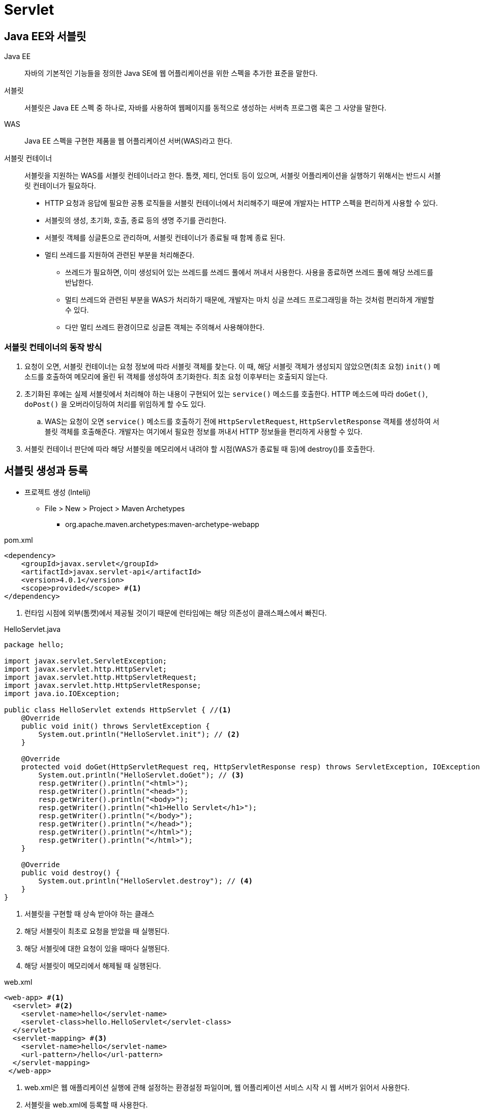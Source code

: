 = Servlet
:listing-caption!:

== Java EE와 서블릿
Java EE::
자바의 기본적인 기능들을 정의한 Java SE에 웹 어플리케이션을 위한 스펙을 추가한 표준을 말한다.
서블릿::
서블릿은 Java EE 스펙 중 하나로, 자바를 사용하여 웹페이지를 동적으로 생성하는 서버측 프로그램 혹은 그 사양을 말한다.
WAS::
Java EE 스펙을 구현한 제품을 웹 어플리케이션 서버(WAS)라고 한다.
서블릿 컨테이너::
서블릿을 지원하는 WAS를 서블릿 컨테이너라고 한다. 톰캣, 제티, 언더토 등이 있으며, 서블릿 어플리케이션을 실행하기 위해서는 반드시 서블릿 컨테이너가 필요하다.
* HTTP 요청과 응답에 필요한 공통 로직들을 서블릿 컨테이너에서 처리해주기 때문에 개발자는 HTTP 스펙을 편리하게 사용할 수 있다.
* 서블릿의 생성, 초기화, 호출, 종료 등의 생명 주기를 관리한다.
* 서블릿 객체를 싱글톤으로 관리하며, 서블릿 컨테이너가 종료될 때 함께 종료 된다.
* 멀티 쓰레드를 지원하여 관련된 부분을 처리해준다.
** 쓰레드가 필요하면, 이미 생성되어 있는 쓰레드를 쓰레드 풀에서 꺼내서 사용한다. 사용을 종료하면 쓰레드 풀에 해당 쓰레드를 반납한다.
** 멀티 쓰레드와 관련된 부분을 WAS가 처리하기 때문에, 개발자는 마치 싱글 쓰레드 프로그래밍을 하는 것처럼 편리하게 개발할 수 있다.
** 다만 멀티 쓰레드 환경이므로 싱글톤 객체는 주의해서 사용해야한다.

=== 서블릿 컨테이너의 동작 방식
. 요청이 오면, 서블릿 컨테이너는 요청 정보에 따라 서블릿 객체를 찾는다. 이 때,
해당 서블릿 객체가 생성되지 않았으면(최초 요청) `init()` 메소드를 호출하여 메모리에 올린 뒤 객체를 생성하여 초기화한다. 최초 요청 이후부터는 호출되지 않는다.
. 초기화된 후에는 실제 서블릿에서 처리해야 하는 내용이 구현되어 있는 `service()` 메소드를 호출한다. HTTP 메소드에 따라 `doGet()`, `doPost()` 을 오버라이딩하여 처리를 위임하게 할 수도 있다.
.. WAS는 요청이 오면 `service()` 메소드를 호출하기 전에 `HttpServletRequest`, `HttpServletResponse` 객체를 생성하여 서블릿 객체를 호출해준다. 개발자는 여기에서 필요한 정보를 꺼내서 HTTP 정보들을 편리하게 사용할 수 있다.
. 서블릿 컨테이너 판단에 따라 해당 서블릿을 메모리에서 내려야 할 시점(WAS가 종료될 때 등)에 destroy()를
호출한다.


== 서블릿 생성과 등록
* 프로젝트 생성 (Intelij)
** File > New > Project > Maven Archetypes
*** org.apache.maven.archetypes:maven-archetype-webapp

.pom.xml
[,xml]
----
<dependency>
    <groupId>javax.servlet</groupId>
    <artifactId>javax.servlet-api</artifactId>
    <version>4.0.1</version>
    <scope>provided</scope> #<.>
</dependency>
----
<.> 런타임 시점에 외부(톰캣)에서 제공될 것이기 때문에 런타임에는 해당 의존성이 클래스패스에서 빠진다.

.HelloServlet.java
[, java]
----
package hello;

import javax.servlet.ServletException;
import javax.servlet.http.HttpServlet;
import javax.servlet.http.HttpServletRequest;
import javax.servlet.http.HttpServletResponse;
import java.io.IOException;

public class HelloServlet extends HttpServlet { //<.>
    @Override
    public void init() throws ServletException {
        System.out.println("HelloServlet.init"); // <.>
    }

    @Override
    protected void doGet(HttpServletRequest req, HttpServletResponse resp) throws ServletException, IOException {
        System.out.println("HelloServlet.doGet"); // <.>
        resp.getWriter().println("<html>");
        resp.getWriter().println("<head>");
        resp.getWriter().println("<body>");
        resp.getWriter().println("<h1>Hello Servlet</h1>");
        resp.getWriter().println("</body>");
        resp.getWriter().println("</head>");
        resp.getWriter().println("</html>");
        resp.getWriter().println("</html>");
    }

    @Override
    public void destroy() {
        System.out.println("HelloServlet.destroy"); // <.>
    }
}
----
<.> 서블릿을 구현할 때 상속 받아야 하는 클래스
<.> 해당 서블릿이 최초로 요청을 받았을 때 실행된다.
<.> 해당 서블릿에 대한 요청이 있을 때마다 실행된다.
<.> 해당 서블릿이 메모리에서 해제될 때 실행된다.

.web.xml
[,xml]
----
<web-app> #<.>
  <servlet> #<.>
    <servlet-name>hello</servlet-name>
    <servlet-class>hello.HelloServlet</servlet-class>
  </servlet>
  <servlet-mapping> #<.>
    <servlet-name>hello</servlet-name>
    <url-pattern>/hello</url-pattern>
  </servlet-mapping>
 </web-app>
----
<.> web.xml은 웹 애플리케이션 실행에 관해 설정하는 환경설정 파일이며, 웹 어플리케이션 서비스 시작 시 웹 서버가 읽어서 사용한다.
<.> 서블릿을 web.xml에 등록할 때 사용한다.
<.> <servlet>에서 등록한 서블릿 정보로 URL과 매핑한다.


[TIP]
====
서블릿 3.0 버전(톰캣 7 이상) 부터는 `@WebServlet` 어노테이션을 지원하는데, web.xml에 등록하는 대신에 이 어노테이션으로 서블릿을 등록하고 URL 매핑을 할 수 있다.

.HelloServlet.java
[,java]
----
@WebServlet(name = "helloServlet", urlPatterns = "/hello")
public class HelloServlet extends HttpServlet {}
----
====

다음 URL로 호출해보자.

    http://localhost:8080/hello

    HelloServlet.init
    HelloServlet.doGet
    request = org.apache.catalina.connector.RequestFacade@11d0a084
    response = org.apache.catalina.connector.ResponseFacade@15ef2666

`RequestFacade`, `ResponseFacade` 는 톰캣에서 `HttpServletRequest`, `HttpServletResponse` 를 구현한 객체이다.

== 서블릿 리스너와 필터
=== 서블릿 필터
서블릿이 수행되기 전 또는 후에  특별한 처리가 필요한 경우에 사용할 수 있다.

.MyFilter.java
[,java]
----
package hello;

import javax.servlet.*;
import java.io.IOException;

public class MyFilter implements Filter { //<.>
    @Override
    public void init(FilterConfig filterConfig) throws ServletException { //<.>
        System.out.println("MyFilter.init");
    }

    @Override
    public void doFilter(ServletRequest servletRequest, ServletResponse servletResponse, FilterChain filterChain) throws IOException, ServletException {
        System.out.println("MyFilter.doFilter before");
        filterChain.doFilter(servletRequest, servletResponse); //<.>
        System.out.println("MyFilter.doFilter after");
    }

    @Override
    public void destroy() { //<.>
        System.out.println("MyFilter.destroy");
    }
}

----
<.> 필터를 구현할 때는 `javax.servlet.Filter` 인터페이스를 상속 받아야 한다.
<.> 톰캣이 시작될 때 한 번만 호출된다.
<.> `doFilter` 메소드를 사용해서 다음 필터로 연결 해주지 않으면 여기서 바로 클라이언트에 응답하게 된다. 마지막 필터인 경우, 서블릿으로 연결된다. `doFilter` 전의 로직은 서블릿 호출 전에, `doFilter` 후의 로직은 서블릿 호출된 후에 실행된다.
<.> 톰캣이 종료될 때(필터 객체가 메모리에서 삭제될 때) 한 번만 호출된다.

.web.xml
[,xml]
----
<filter>
    <filter-name>myFilter</filter-name>
    <filter-class>hello.MyFilter</filter-class>
</filter>
<filter-mapping>
    <filter-name>myFilter</filter-name>
    <servlet-name>hello</servlet-name> #<.>
</filter-mapping>
----
<.> 해당 서블릿이 호출될 때 필터가 실행된다. `<url-pattern>` 태그를 사용해서 URL과 매핑할 수도 있다.

[CAUTION]
====
web.xml에는 특정한 규칙들이 있는데, 순서 대로 나열하지 않으면 에러가 발생하기도 한다.

    The content of element type "web-app" must match
    "(icon?,display-name?,description?,distributable?,context-param*,filter*,
    filter-mapping*,listener*,servlet*,servlet-mapping*,session-config?,
    mime-mapping*,welcome-file-list?,error-page*,taglib*,resource-env-ref*,
    resource-ref*,security-constraint*,login-config?,security-role*,env-entry*,
    ejb-ref*,ejb-local-ref*)".
====
[TIP]
====
`@WebFilter` 어노테이션을 사용해서 필터를 등록할 수 있다.

.MyFilter.java
[,java]
----
@WebFilter(filterName = "myFilter", servletNames = "hello")
public class MyFilter implements Filter {}
----
====

톰캣을 구동한 뒤에 서블릿을 호출해보면 다음과 같다.
[]
----
MyFilter.init <.>

HelloServlet.init <.>
MyFilter.doFilter before
HelloServlet.doGet
MyFilter.doFilter after

MyFilter.destroy <.>
----
<.> 톰캣을 실행했을 때 필터가 초기화 된다.
<.> `hello` 서블릿이 호출되었을 때 최초 초기화가 발생하고, 필터가 실행된 후 서블릿이 호출된다. 그 이후에 다시 필터로 돌아와 남은 로직이 수행된다.
<.> 톰캣이 종료되었을 때 메모리에서 필터 객체가 삭제되고, `destroy()` 메소드가 호출된다.


=== 서블릿 리스너
이벤트 핸들러라고도 하며, 서블릿 API에서는 `ServletContext`, `HttpSession`, `HttpServletRequest` 세 개의 객체에서 이벤트가 발생할 경우 자동으로 호출될 메소드들을 가지고 있는 리스너를 제공한다.

그 중에서 `ServletContext` 객체가 생성되거나 해제될 때 발생하는 이벤트를 핸들링하기 위한 리스너 인터페이스인 `ServletContextListener` 를 사용해서 리스너를 등록해보자.

[TIP]
https://www.javatpoint.com/Event-and-Listener-in-Servlet[서블릿 리스너에 대한 더 자세한 사항은 해당 링크를 참고]

[TIP]
====
ServletContext::
* 서블릿 컨테이너는 WAS에 등록된 웹 어플리케이션 단위로 `Context` 를 생성하여 관리하는데, 이것이 `ServletContext` 이다. 웹 어플리케이션과 생명 주기를 함께 하며, 동일한 웹 애플리케이션에 존재하는 서블릿들은 동일한 `ServletContext` 객체를 사용하게 된다.
* `ServletContext` 객체가 가지고 있는 변수는 동일한 웹 어플리케이션에 속한 모든 페이지에서 사용할 수 있는 전역 변수이다. `web.xml` 파일에 `<context-param>` 을 사용해서 ServletContext` 가 생성될 때 변수를 설정할 수 있다.

[source,xml]
----
<context-param>
    <param-name>contextConfig</param-name>
    <param-value>/WEB-INF/context.xml</param-value>
</context-param>
----
====

.MyListener.java
[,java]
----
package hello;

import javax.servlet.ServletContextEvent;
import javax.servlet.ServletContextListener;

public class MyListener implements ServletContextListener {
    @Override
    public void contextInitialized(ServletContextEvent sce) { //<.>
        System.out.println("MyListener.contextInitialized");
        sce.getServletContext().setAttribute("name", "jee");
    }

    @Override
    public void contextDestroyed(ServletContextEvent sce) { //<.>
        System.out.println("MyListener.contextDestroyed");
    }
}

----
<.> `ServletContext` 객체가 생성될 때 호출된다.
<.> `ServletContext` 객체가 삭제될 때 호출된다.

.web.xml
[,xml]
----
<listener>
    <listener-class>hello.MyListener</listener-class>
</listener>
----
[TIP]
====
`@WebListener` 어노테이션을 사용해서도 리스너를 등록할 수 있다.

.MyListener.java
[,java]
----
@WebListener
public class MyListener implements ServletContextListener {}
----
====

톰캣을 구동한 뒤에 서블릿을 호출해보면 다음과 같다.
[]
----
MyListener.contextInitialized <.>

HelloServlet.init
HelloServlet.doGet

MyListener.contextDestroyed <.>
----
<.> 톰캣을 실행하고 `ServletContext` 객체가 생성되면, `ServletContextListener` 인터페이스 구현체의 `contextInitialized()` 메소드가 호출된다.
<.> 톰캣이 종료되고 `ServletContext` 객체가 삭제되면, `ServletContextListener` 인터페이스 구현체의 `contextDestroyed()` 메소드가 호출된다.

== 스프링 IoC 컨테이너 연동하기
=== ContextLoaderListener
* `ContextLoaderListener` 는 `ServletContextListener` 를 상속받는 리스너이다.
* 그렇기 때문에, `ContextLoaderListener` 는 `ServletConext` 의 라이프 사이클에 맞춰서, 스프링 IoC 컨테이너인 `ApplicationContext` 를 `ServletContext` 에 등록해줄 수 있다.


[,java]
----
public class ContextLoaderListener extends ContextLoader implements ServletContextListener {
    public ContextLoaderListener() {
    }

    public ContextLoaderListener(WebApplicationContext context) {
        super(context);
    }

    public void contextInitialized(ServletContextEvent event) {
        this.initWebApplicationContext(event.getServletContext()); <.>
    }

    public void contextDestroyed(ServletContextEvent event) {
        this.closeWebApplicationContext(event.getServletContext());
        ContextCleanupListener.cleanupAttributes(event.getServletContext());
    }
}
----
<.> `ServletContext` 가 생성될 때 트리거되어 `WebApplicationContxt` 를 생성해주는 메소드를 호출하게 된다.

[,java]
----
public class ContextLoader {
    public WebApplicationContext initWebApplicationContext(ServletContext servletContext) {
            ...
            try {
                if (this.context == null) {
                    this.context = this.createWebApplicationContext(servletContext);
                }
                ...
                servletContext.setAttribute(WebApplicationContext.ROOT_WEB_APPLICATION_CONTEXT_ATTRIBUTE, this.context); <.>
                ...

public interface WebApplicationContext extends ApplicationContext {
    String ROOT_WEB_APPLICATION_CONTEXT_ATTRIBUTE = WebApplicationContext.class.getName() + ".ROOT";
    ...
}
----
<.> 생성된 `ApplicationContext` 를 `servletContext` 의 attribute에 저장해주고 있다.


[%hardbreaks]

=== ApplicationContext의 생성

* `ContextLoaderListener` 는 `contextClass` 와 `contextConfigLocation` 을 참고해서 `WebApplicationContext` 를 생성한다.
** `ApplicationContext` 를 만들어야 한다 ➔ 스프링 설정 파일이 있어야 한다
* `AnnotationConfigWebApplicationContext` 는 `(Web)ApplicationContext` 의 구현체로, 어노테이션 기반의 자바 설정 파일을 사용해 `ApplicationContext` 를 생성할 수 있다.
** `AppConfig.java`

.pom.xml
[,xml]
----
<dependency> <.>
  <groupId>org.springframework</groupId>
  <artifactId>spring-webmvc</artifactId>
  <version>5.3.21</version>
</dependency>
----
<.> 스프링 MVC 의존성 추가

.web.xml
[,xml]
----
<context-param> <.>
    <param-name>contextClass</param-name>
    <param-value>org.springframework.web.context.support.AnnotationConfigWebApplicationContext</param-value>
</context-param>
<context-param>
    <param-name>contextConfigLocation</param-name>
    <param-value>hello.AppConfig</param-value>
</context-param>
<listener>
  <listener-class>org.springframework.web.context.ContextLoaderListener</listener-class>
</listener>
----
<.> ServletContext 객체가 생성될 때 넘겨줄 파라미터를 설정할 수 있다.

.AppConfig.java
[,java]
----
package hello;
@Configurable
@ComponentScan(excludeFilters = @ComponentScan.Filter(Controller.class))
public class AppConfig {
}
----

.HelloService.java
[,java]
----
package hello;
@Service
public class HelloService {
    public String getName() {
        return "elliot";
    }
}
----

[,java]
----
package hello;

@WebServlet(name = "hello", urlPatterns = "/hello")
public class HelloServlet extends HttpServlet {
    @Override
    protected void doGet(HttpServletRequest req, HttpServletResponse resp) throws ServletException, IOException {
        ApplicationContext context = (ApplicationContext) getServletContext().getAttribute(WebApplicationContext.ROOT_WEB_APPLICATION_CONTEXT_ATTRIBUTE); <.>
        HelloService helloService = context.getBean(HelloService.class); <.>

        System.out.println("HelloServlet.doGet");
        resp.getWriter().println("<html>");
        resp.getWriter().println("<head>");
        resp.getWriter().println("<body>");
        resp.getWriter().println("<h1>Hello Servlet " + getServletContext().getAttribute("name") + "</h1>");
        resp.getWriter().println("<h1>Hello Servlet " + helloService.getName() + "</h1>");
        resp.getWriter().println("</body>");
        resp.getWriter().println("</head>");
        resp.getWriter().println("</html>");
        resp.getWriter().println("</html>");
    }
    ...
}
----
<.> `ContextLoaderListener` 가 생성한 `ApplicationContext` 를 가져온다.
<.> `ApplicationContext` 에 등록된 빈을 가져온다.

=== HttpServlet을 상속받는 서블릿 컨트롤러 패턴의 단점
* URL 마다 서블릿을 생성하고 등록해야 한다. 반복 작업이 많고, 공통적인 부분에 대해 처리가 어려워지는 단점이 있다. 이것을 해결하기 위해 `FrontController` 패턴을 사용하는 스프링 MVC를 연동해보자. 스프링 MVC의 핵심은 `DispatcherServlet` 이다.

== Spring MVC 연동
하나의 어플리케이션 안에는 한 개 이상의 `DispatcherServlet` 을 등록할 수 있기 때문에,  `DispatcherServlet` 을 등록할 때, `WebApplicationContext` 가 있다면 `WebApplicationContext` 를 부모로 하는 `WebApplicationContext` 를 하나 더 만든다. 부모 `WebApplicationContext` 는 다른 `DispatcherServlet` 간에도 공유가 가능하다.

.web.xml
[,xml]
----
<servlet>
    <servlet-name>app</servlet-name>
    <servlet-class>org.springframework.web.servlet.DispatcherServlet</servlet-class>
    <init-param> <.>
      <param-name>contextClass</param-name>
      <param-value>org.springframework.web.context.support.AnnotationConfigWebApplicationContext</param-value>
    </init-param>
    <init-param>
      <param-name>contextConfigLocation</param-name>
      <param-value>hello.WebConfig</param-value>
    </init-param>
</servlet>
<servlet>
<servlet-mapping>
    <servlet-name>app</servlet-name>
    <url-pattern>/app/*</url-pattern>
</servlet-mapping>
----
<.> `DispatcherServlet` 이 `WebApplicationContext` 을 생성할 때 사용할 설정 파일 정보를 파라미터로 넘겨준다.

.AppConfig.java
[, java]
----
@Configurable
@ComponentScan(excludeFilters = @ComponentScan.Filter(Controller.class)) <.>
public class AppConfig {
}
----
<.> `ContextLoaderListener` 에서 생성하는 `WebApplicationContext` 에는 `Controller` 를 빈으로 등록하지 않는다.

.WebConfig.java
[, java]
----
@Configurable
@ComponentScan(useDefaultFilters = false, includeFilters = @ComponentScan.Filter(Controller.class)) <.>
public class WebConfig {
}
----
<.> `DispatcherServlet이` 에서 생성하는 `WebApplicationContext` 에는 `Controller` 를 빈으로 등록한다.

.HelloController.java
[, java]
----
@RestController <.>
public class HelloController {

    @Autowired
    HelloService helloService;

    @GetMapping("/hello2")
    public String hello() {
        return "hello, " + helloService.getName();
    }
}
----
<.> `DispatcherServlet` 이 생성하는 `WebApplicationContext` 에 `HelloController` 가 빈으로 등록되며, `DispatcherServlet` 은 `/app/*` 으로 들어오는 요청들을 해당하는 컨트롤러로 `dispatch` 해줄 수 있다.